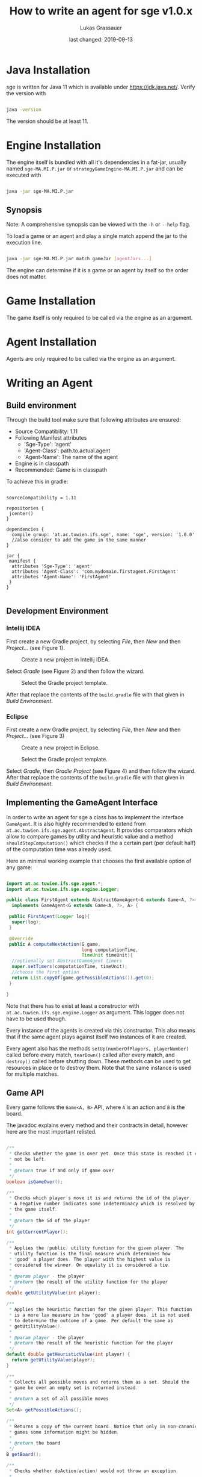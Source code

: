 #+TITLE: How to write an agent for sge v1.0.x
#+AUTHOR: Lukas Grassauer
#+EMAIL: entze@grassauer.eu
#+DATE: last changed: 2019-09-13


* Java Installation

sge is written for Java 11 which is available under [[https://jdk.java.net/][https://jdk.java.net/]].
Verify the version with


#+BEGIN_SRC bash

java -version

#+END_SRC

The version should be at least 11.

* Engine Installation

The engine itself is bundled with all it's dependencies in a fat-jar, usually
named ~sge-MA.MI.P.jar~ or ~strategyGameEngine-MA.MI.P.jar~ and can be executed with

#+BEGIN_SRC bash

java -jar sge-MA.MI.P.jar

#+END_SRC


** Synopsis

Note: A comprehensive synopsis can be viewed with the ~-h~ or ~--help~ flag.

To load a game or an agent and play a single match append the jar to the execution line.

#+BEGIN_SRC bash

java -jar sge-MA.MI.P.jar match gameJar [agentJars...]

#+END_SRC

The engine can determine if it is a game or an agent by itself so the order does
not matter.

* Game Installation

The game itself is only required to be called via the engine as an argument.

* Agent Installation

Agents are only required to be called via the engine as an argument.

* Writing an Agent

** Build environment

Through the build tool make sure that following attributes are ensured:

+ Source Compatibility: 1.11
+ Following Manifest attributes
  - 'Sge-Type': 'agent'
  - 'Agent-Class': path.to.actual.agent
  - 'Agent-Name': The name of the agent
+ Engine is in classpath
+ Recommended: Game is in classpath

To achieve this in gradle:

#+BEGIN_SRC build.gradle

sourceCompatibility = 1.11

repositories {
 jcenter()
}

dependencies {
  compile group: 'at.ac.tuwien.ifs.sge', name: 'sge', version: '1.0.0'
  //also consider to add the game in the same manner
}

jar {
 manifest {
  attributes 'Sge-Type': 'agent'
  attributes 'Agent-Class': 'com.mydomain.firstagent.FirstAgent'
  attributes 'Agent-Name': 'FirstAgent'
 }
}

#+END_SRC


** Development Environment

*** Intellij IDEA

First create a new Gradle project, by selecting /File/, then /New/ and then
/Project.../ (see Figure 1).

#+CAPTION: Create a new project in Intellij IDEA.
#+NAME: fig:gnewproj
[[./AGENT_GUIDE_IDEA_NEW_PROJECT.png]]

Select /Gradle/ (see Figure 2) and then follow the wizard.

#+CAPTION: Select the Gradle project template.
#+NAME: fig:ggradle
[[./AGENT_GUIDE_IDEA_GRADLE.png]]

After that replace the contents of the ~build.gradle~ file with that given in
/Build Environment/.

*** Eclipse

First create a new Gradle project, by selecting /File/, then /New/ and then
/Project.../ (see Figure 3)

#+CAPTION: Create a new project in Eclipse.
#+NAME: fig:enewproj
[[./AGENT_GUIDE_ECLIPSE_NEW_PROJECT.png]]

#+CAPTION: Select the Gradle project template.
#+NAME: fig:egradle
[[./AGENT_GUIDE_ECLIPSE_GRADLE.png]]

Select /Gradle/, then /Gradle Project/ (see Figure 4) and then follow the
wizard. After that replace the contents of the ~build.gradle~ file with that
given in /Build Environment/.


** Implementing the GameAgent Interface

In order to write an agent for sge a class has to implement the interface
~GameAgent~. It is also highly recommended to extend from
~at.ac.tuwien.ifs.sge.agent.AbstractAgent~. It provides comparators which allow
to compare games by utility and heuristic value and a method
~shouldStopComputation()~ which checks if the a certain part (per default half)
of the computation time was already used.

Here an minimal working example that chooses the first available option of any
game:

#+BEGIN_SRC java

import at.ac.tuwien.ifs.sge.agent.*;
import at.ac.tuwien.ifs.sge.engine.Logger;

public class FirstAgent extends AbstractGameAgent<G extends Game<A, ?>>, A>
  implements GameAgent<G extends Game<A, ?>, A> {

 public FirstAgent(Logger log){
  super(log);
 }

 @Override
 public A computeNextAction(G game,
                            long computationTime,
                            TimeUnit timeUnit){
  //optionally set AbstractGameAgent timers
  super.setTimers(computationTime, timeUnit);
  //choose the first option
  return List.copyOf(game.getPossibleActions()).get(0);
 }

}

#+END_SRC

Note that there has to exist at least a constructor with
~at.ac.tuwien.ifs.sge.engine.Logger~ as argument. This logger does not have to
be used though.

Every instance of the agents is created via this constructor. This also means
that if the same agent plays against itself two instances of it are created.

Every agent also has the methods ~setUp(numberOfPlayers, playerNumber)~ called
before every match, ~tearDown()~ called after every match, and ~destroy()~
called before shutting down. These methods can be used to get resources in place
or to destroy them. Note that the same instance is used for multiple matches.

** Game API

Every game follows the ~Game<A, B>~ API, where ~A~ is an action and ~B~ is the
board.

The javadoc explains every method and their contracts in detail, however here
are the most important relisted.

#+BEGIN_SRC java

/**
 * Checks whether the game is over yet. Once this state is reached it can
 * not be left.
 *
 * @return true if and only if game over
 */
boolean isGameOver();

/**
 * Checks which player's move it is and returns the id of the player.
 * A negative number indicates some indeterminacy which is resolved by
 * the game itself.
 *
 * @return the id of the player
 */
int getCurrentPlayer();

/**
 * Applies the (public) utility function for the given player. The
 * utility function is the final measure which determines how
 * "good" a player does. The player with the highest value is
 * considered the winner. On equality it is considered a tie.
 *
 * @param player - the player
 * @return the result of the utility function for the player
 */
double getUtilityValue(int player);

/**
 * Applies the heuristic function for the given player. This function
 * is a more lax measure in how "good" a player does, it is not used
 * to determine the outcome of a game. Per default the same as
 * getUtilityValue().
 *
 * @param player - the player
 * @return the result of the heuristic function for the player
 */
default double getHeuristicValue(int player) {
  return getUtilityValue(player);
}

/**
 * Collects all possible moves and returns them as a set. Should the
 * game be over an empty set is returned instead.
 *
 * @return a set of all possible moves
 */
Set<A> getPossibleActions();

/**
 * Returns a copy of the current board. Notice that only in non-canonical
 * games some information might be hidden.
 *
 * @return the board
 */
B getBoard();

/**
 * Checks whether doAction(action) would not throw an exception.
 *
 * @param action - the action
 * @return true - iff the action is valid and possible
 */
boolean isValidAction(A action);

/**
 * Does a given action.
 *
 * @param action - the action to take
 * @return a new copy of the game with the given action applied
 * @throws IllegalArgumentException - In the case of a non-existing action or null
 * @throws IllegalStateException    - If game over
 */
Game<A, B> doAction(A action);

/**
 * Returns the record of all previous actions and which player has done it.
 *
 * @return the record of all previous actions
 */
List<ActionRecord<A>> getActionRecords();

/**
 * If the game is in a state of indeterminacy, this method will return an
 * action according to the distribution of probabilities, or hidden
 * information. If the game is in a definitive state null is returned.
 *
 * @return a possible action, which determines the game
 */
A determineNextAction();

#+END_SRC


** Debugging

To effectively debug (in JUnit for example). You can create a new instance of
the game with the constructor and an instance of your agent.

#+BEGIN_SRC java

@Test
public void text_example(){
 ExampleGame exampleGame = new ExampleGame();
 FirstAgent agent = new FirstAgent();

 // Bring game and agent to the required state


 ExampleAction action = agent.determineNextAction(exampleGame, 30, TimeUnit.SECONDS);
 ExampleGame next = (ExampleGame) exampleGame.doAction(action);

 //Test if agent behaves as expected

}

#+END_SRC

# * Comprehensive Guide

** Logging

The standard logger implementation provides five levels of logging.

1. Trace
2. Debug
3. Info
4. Warn
5. Error

An API-abiding agent is passed a logger which has the same level as the engine.
This can be useful as repeated printing is suboptimal for the performance,
however some debug information is sometimes useful.

A logger can be configured with pre and post strings which are pre- and appended
to some of the printed strings.

Every level of logging has a couple of variants. Here demonstrated with ~debug~.

#+BEGIN_SRC java

  /**
   * Prints "$string: $enumerator".
   */
  debEnum(String string, int enumerator);

  /**
   * Prints "$string: $percent ($i/$max)" where percent is i/max numerically.
   */
  debProcess(String string, int i, int max);

  /**
   * Returns true iff the log level is at least debug.
   */
  boolean isDebug();

  /**
   * Prints nothing.
   */
  deb_();

  /**
   * Prints the string without pre and post and without newline.
   */
  deb_(String string);

  /**
   * Prints the format, without pre and post and without newline.
   */
  debf_(String format, Object... args);

  /**
   * Prints pre and post without newline.
   */
  deb();

  /**
   * Prints the string with pre and post but without newline.
   */
  deb(String string);

  /**
   * Prints the format, with pre and post but without newline.
   */
  debf(String format, Object... args);

  /**
   * Prints a newline.
   */
  debug_();

  /**
   * Prints the string, without pre and post but with newline.
   */
  debug_(String string);

  /**
   * Prints the format, without pre and post but with newline.
   */
  debugf_(String format, Object... args);

  /**
   * Prints pre and post and a newline.
   */
  debug();

  /**
   * Prints the string, pre and post and a newline.
   */
  void debug(String string);

  /**
   * Prints the format, pre and post and a newline.
   */
  debugf(String format, Object... args) {

#+END_SRC
